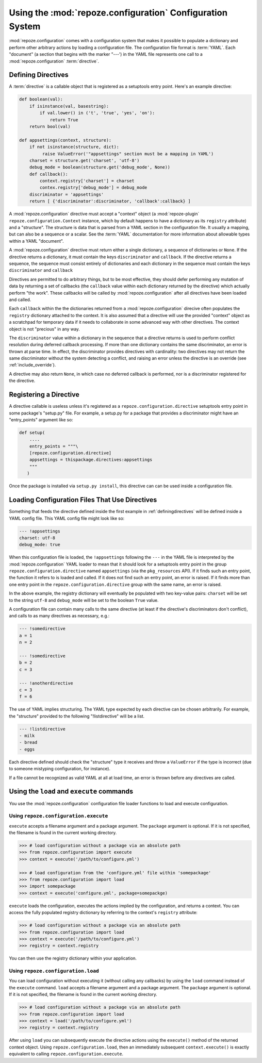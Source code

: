 Using the :mod:`repoze.configuration` Configuration System
===================================================

:mod:`repoze.configuration` comes with a configuration system that
makes it possible to populate a dictionary and perform other arbitrary
actions by loading a configuration file.  The configuration file
format is :term:`YAML`.  Each "document" (a section that begins with
the marker "---') in the YAML file represents one call to a
:mod:`repoze.configuration` :term:`directive`.

.. _definingdirectives:

Defining Directives
-------------------

A :term:`directive` is a callable object that is registered as a
setuptools entry point.  Here's an example directive:

.. code-block:: python

   def boolean(val):
       if isinstance(val, basestring):
           if val.lower() in ('t', 'true', 'yes', 'on'):
               return True
       return bool(val)

   def appsettings(context, structure):
       if not isinstance(structure, dict):
            raise ValueError('"appsettings" section must be a mapping in YAML')
       charset = structure.get('charset', 'utf-8')
       debug_mode = boolean(structure.get('debug_mode', None))
       def callback():
           context.registry['charset'] = charset
           contex.registry['debug_mode'] = debug_mode
       discriminator = 'appsettings'
       return [ {'discriminator':discriminator, 'callback':callback} ]

A :mod:`repoze.configuration` directive must accept a "context" object
(a :mod:`repoze-plugin` ``repoze.configuration.Context`` instance,
which by default happens to have a dictionary as its ``registry``
attribute) and a "structure".  The structure is data that is parsed
from a YAML section in the configuration file.  It usually a mapping,
but can also be a sequence or a scalar.  See the :term:`YAML`
documentation for more information about allowable types within a YAML
"document".

A :mod:`repoze.configuration` directive must return either a single
dictionary, a sequence of dictionaries or ``None``.  If the directive
returns a dictionary, it must contain the keys ``discriminator`` and
``callback``.  If the directive returns a sequence, the sequence must
consist entirely of dictionaries and each dictionary in the sequence
must contain the keys ``discriminator`` and ``callback``

Directives are permitted to do arbitrary things, but to be most
effective, they should defer performing any mutation of data by
returning a set of callbacks (the ``callback`` value within each
dictionary returned by the directive) which actually perform "the
work".  These callbacks will be called by :mod:`repoze.configuration`
after all directives have been loaded and called.

Each ``callback`` within the the dictionaries returned from a
:mod:`repoze.configuration` direcive often populates the ``registry``
dictionary attached to the context.  It is also assumed that a
directive will use the provided "context" object as a scratchpad for
temporary data if it needs to collaborate in some advanced way with
other directives.  The context object is not "precious" in any way.

The ``discriminator`` value within a dictionary in the sequence that a
directive returns is used to perform conflict resolution during
deferred callback processing.  If more than one dictionary contains
the same discriminator, an error is thrown at parse time.  In effect,
the discriminator provides directives with cardinality: two directives
may not return the same discriminator without the system detecting a
conflict, and raising an error unless the directive is an override
(see :ref:`include_override`).

A directive may also return ``None``, in which case no deferred
callback is performed, nor is a discriminator registered for the
directive.

Registering a Directive
-----------------------

A directive callable is useless unless it's registered as a
``repoze.configuration.directive`` setuptools entry point in some
package's "setup.py" file.  For example, a setup.py for a package that
provides a discriminator might have an "entry_points" argument like
so:

.. code-block:: python

   def setup(
       ....
       entry_points = """\
       [repoze.configuration.directive]
       appsettings = thispackage.directives:appsettings
       """
      )

Once the package is installed via ``setup.py install``, this directive
can can be used inside a configuration file.

Loading Configuration Files That Use Directives
-----------------------------------------------

Something that feeds the directive defined inside the first example in
:ref:`definingdirectives` will be defined inside a YAML config file.
This YAML config file might look like so:

.. code-block:: text

   --- !appsettings
   charset: utf-8
   debug_mode: true

When this configuration file is loaded, the ``!appsettings`` following
the ``---`` in the YAML file is interpreted by the
:mod:`repoze.configuration` YAML loader to mean that it should look for a
setuptools entry point in the group ``repoze.configuration.directive`` named
``appsettings`` (via the ``pkg_resources`` API).  If it finds such an
entry point, the function it refers to is loaded and called.  If it
does not find such an entry point, an error is raised.  If it finds
more than one entry point in the ``repoze.configuration.directive`` group
with the same name, an error is raised.  

In the above example, the registry dictionary will eventually be
populated with two key-value pairs: ``charset`` will be set to the
string ``utf-8`` and ``debug_mode`` will be set to the boolean
``True`` value.

A configuration file can contain many calls to the same directive (at
least if the directive's discriminators don't conflict), and calls to
as many directives as necessary, e.g.:

.. code-block:: text

   --- !somedirective
   a = 1
   n = 2

   --- !somedirective
   b = 2
   c = 3

   --- !anotherdirective
   c = 3
   f = 6

The use of YAML implies structuring.  The YAML type expected by each
directive can be chosen arbitrarily.  For example, the "structure"
provided to the following "!listdirective" will be a list.

.. code-block:: text

   --- !listdirective
   - milk
   - bread
   - eggs

Each directive defined should check the "structure" type it receives
and throw a ``ValueError`` if the type is incorrect (due to someone
mistyping configuration, for instance).

If a file cannot be recognized as valid YAML at all at load time, an
error is thrown before any directives are called.

Using the ``load`` and ``execute`` commands
-------------------------------------------

You use the :mod:`repoze.configuration` configuration file loader functions
to load and execute configuration.

Using ``repoze.configuration.execute``
~~~~~~~~~~~~~~~~~~~~~~~~~~~~~~~~~~~~~~

``execute`` accepts a filename argument and a package argument.  The
``package`` argument is optional.  If it is not specified, the
filename is found in the current working directory.

.. code-block:: python

   >>> # load configuration without a package via an absolute path
   >>> from repoze.configuration import execute
   >>> context = execute('/path/to/configure.yml')

   >>> # load configuration from the 'configure.yml' file within 'somepackage'
   >>> from repoze.configuration import load
   >>> import somepackage
   >>> context = execute('configure.yml', package=somepackge)

``execute`` loads the configuration, executes the actions implied by
the configuration, and returns a context.  You can access the fully
populated registry dictionary by referring to the context's
``registry`` attribute:

.. code-block:: python

   >>> # load configuration without a package via an absolute path
   >>> from repoze.configuration import load
   >>> context = execute('/path/to/configure.yml')
   >>> registry = context.registry

You can then use the registry dictionary within your application.

Using ``repoze.configuration.load``
~~~~~~~~~~~~~~~~~~~~~~~~~~~~~~~~~~~

You can load configuration without executing it (without calling any
callbacks) by using the ``load`` command instead of the ``execute``
command.  ``load`` accepts a filename argument and a package argument.
The ``package`` argument is optional.  If it is not specified, the
filename is found in the current working directory.


.. code-block:: python

   >>> # load configuration without a package via an absolute path
   >>> from repoze.configuration import load
   >>> context = load('/path/to/configure.yml')
   >>> registry = context.registry

After using ``load`` you can subsequently execute the directive
actions using the ``execute()`` method of the returned context object.
Using ``repoze.configuration.load``, then an immediately subsequent
``context.execute()`` is exactly equivalent to calling
``repoze.configuration.execute``.

